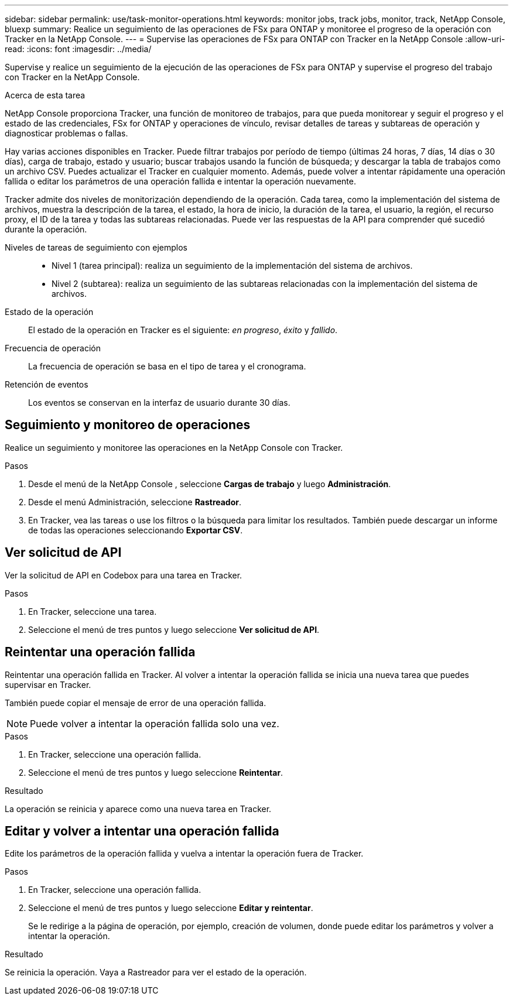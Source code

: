 ---
sidebar: sidebar 
permalink: use/task-monitor-operations.html 
keywords: monitor jobs, track jobs, monitor, track, NetApp Console, bluexp 
summary: Realice un seguimiento de las operaciones de FSx para ONTAP y monitoree el progreso de la operación con Tracker en la NetApp Console. 
---
= Supervise las operaciones de FSx para ONTAP con Tracker en la NetApp Console
:allow-uri-read: 
:icons: font
:imagesdir: ../media/


[role="lead"]
Supervise y realice un seguimiento de la ejecución de las operaciones de FSx para ONTAP y supervise el progreso del trabajo con Tracker en la NetApp Console.

.Acerca de esta tarea
NetApp Console proporciona Tracker, una función de monitoreo de trabajos, para que pueda monitorear y seguir el progreso y el estado de las credenciales, FSx for ONTAP y operaciones de vínculo, revisar detalles de tareas y subtareas de operación y diagnosticar problemas o fallas.

Hay varias acciones disponibles en Tracker.  Puede filtrar trabajos por período de tiempo (últimas 24 horas, 7 días, 14 días o 30 días), carga de trabajo, estado y usuario; buscar trabajos usando la función de búsqueda; y descargar la tabla de trabajos como un archivo CSV.  Puedes actualizar el Tracker en cualquier momento.  Además, puede volver a intentar rápidamente una operación fallida o editar los parámetros de una operación fallida e intentar la operación nuevamente.

Tracker admite dos niveles de monitorización dependiendo de la operación.  Cada tarea, como la implementación del sistema de archivos, muestra la descripción de la tarea, el estado, la hora de inicio, la duración de la tarea, el usuario, la región, el recurso proxy, el ID de la tarea y todas las subtareas relacionadas.  Puede ver las respuestas de la API para comprender qué sucedió durante la operación.

Niveles de tareas de seguimiento con ejemplos::
+
--
* Nivel 1 (tarea principal): realiza un seguimiento de la implementación del sistema de archivos.
* Nivel 2 (subtarea): realiza un seguimiento de las subtareas relacionadas con la implementación del sistema de archivos.


--
Estado de la operación:: El estado de la operación en Tracker es el siguiente: _en progreso_, _éxito_ y _fallido_.
Frecuencia de operación:: La frecuencia de operación se basa en el tipo de tarea y el cronograma.
Retención de eventos:: Los eventos se conservan en la interfaz de usuario durante 30 días.




== Seguimiento y monitoreo de operaciones

Realice un seguimiento y monitoree las operaciones en la NetApp Console con Tracker.

.Pasos
. Desde el menú de la NetApp Console , seleccione *Cargas de trabajo* y luego *Administración*.
. Desde el menú Administración, seleccione *Rastreador*.
. En Tracker, vea las tareas o use los filtros o la búsqueda para limitar los resultados.  También puede descargar un informe de todas las operaciones seleccionando *Exportar CSV*.




== Ver solicitud de API

Ver la solicitud de API en Codebox para una tarea en Tracker.

.Pasos
. En Tracker, seleccione una tarea.
. Seleccione el menú de tres puntos y luego seleccione *Ver solicitud de API*.




== Reintentar una operación fallida

Reintentar una operación fallida en Tracker.  Al volver a intentar la operación fallida se inicia una nueva tarea que puedes supervisar en Tracker.

También puede copiar el mensaje de error de una operación fallida.


NOTE: Puede volver a intentar la operación fallida solo una vez.

.Pasos
. En Tracker, seleccione una operación fallida.
. Seleccione el menú de tres puntos y luego seleccione *Reintentar*.


.Resultado
La operación se reinicia y aparece como una nueva tarea en Tracker.



== Editar y volver a intentar una operación fallida

Edite los parámetros de la operación fallida y vuelva a intentar la operación fuera de Tracker.

.Pasos
. En Tracker, seleccione una operación fallida.
. Seleccione el menú de tres puntos y luego seleccione *Editar y reintentar*.
+
Se le redirige a la página de operación, por ejemplo, creación de volumen, donde puede editar los parámetros y volver a intentar la operación.



.Resultado
Se reinicia la operación.  Vaya a Rastreador para ver el estado de la operación.
